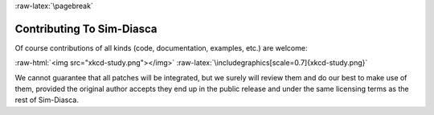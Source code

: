 :raw-latex:`\pagebreak`


--------------------------
Contributing To Sim-Diasca
--------------------------

Of course contributions of all kinds (code, documentation, examples, etc.)  are welcome:

:raw-html:`<img src="xkcd-study.png"></img>`
:raw-latex:`\includegraphics[scale=0.7]{xkcd-study.png}`

We cannot guarantee that all patches will be integrated, but we surely will review them and do our best to make use of them, provided the original author accepts they end up in the public release and under the same licensing terms as the rest of Sim-Diasca.
